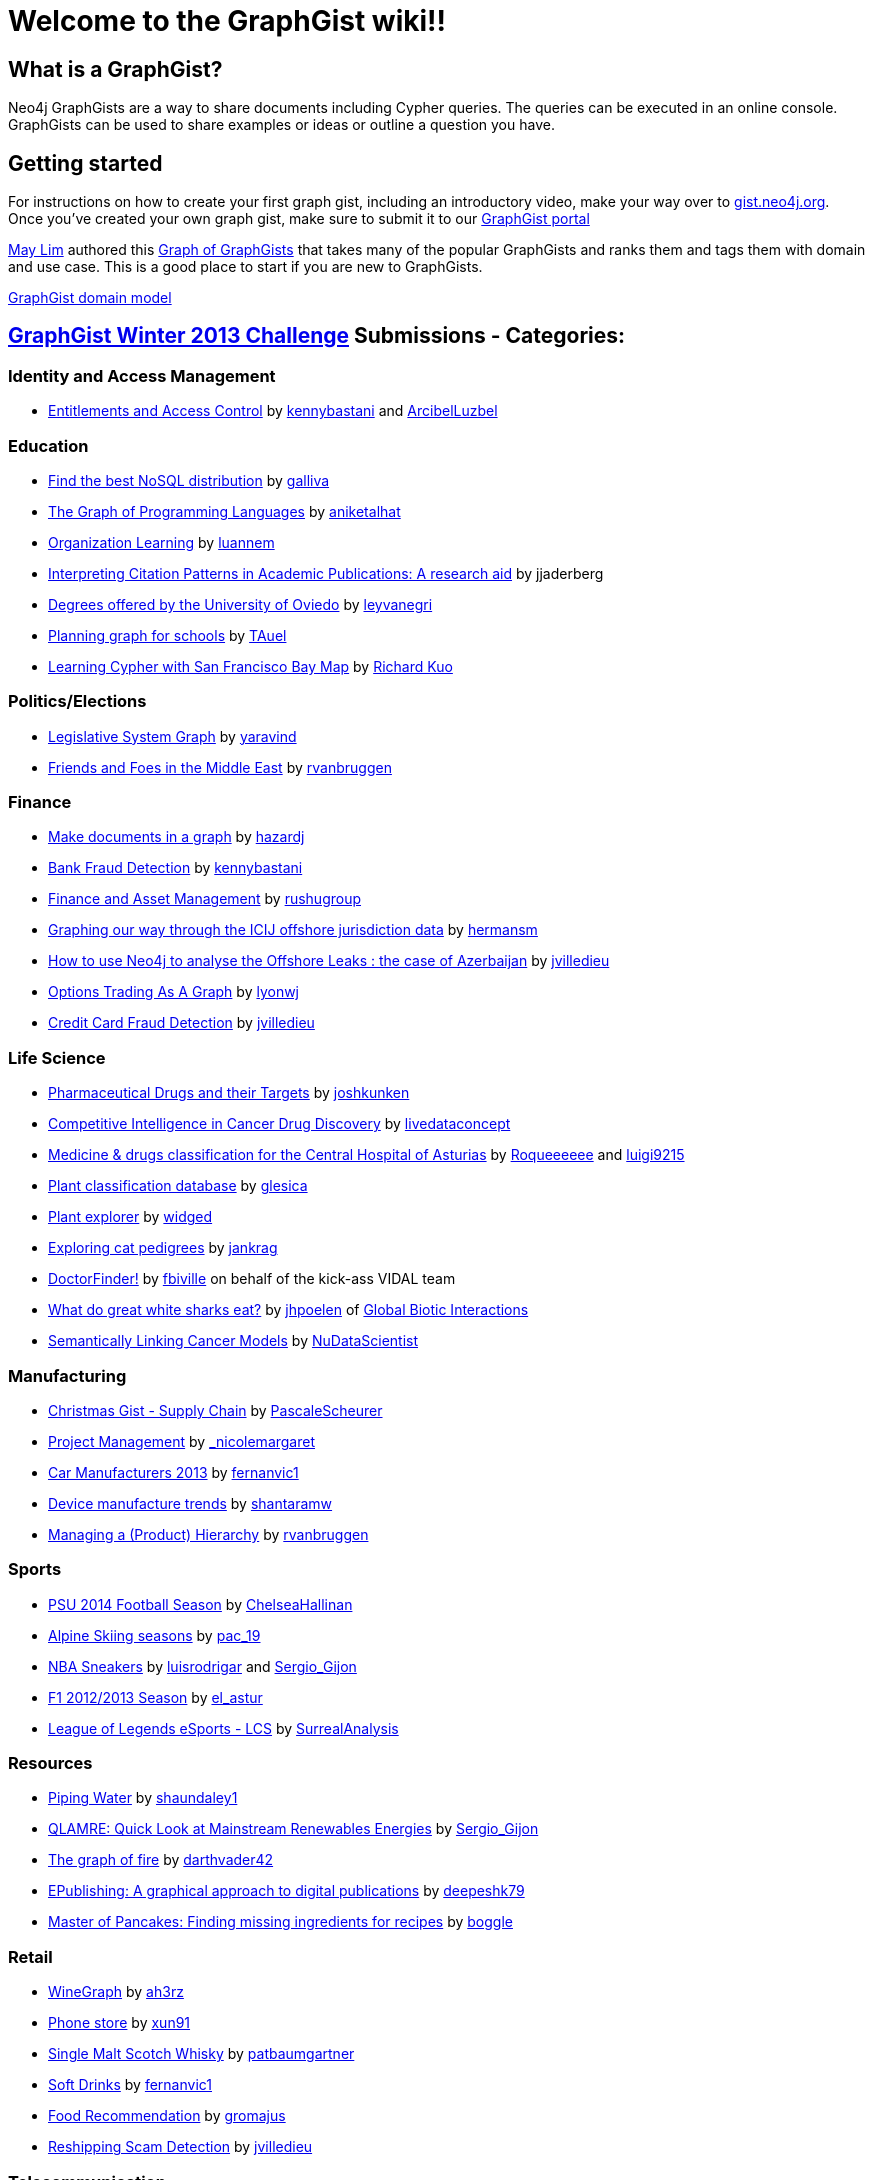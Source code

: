 = Welcome to the GraphGist wiki!!

== What is a GraphGist?

Neo4j GraphGists are a way to share documents including Cypher queries. The queries can be executed in an online console. GraphGists can be used to share examples or ideas or outline a question you have.

== Getting started

For instructions on how to create your first graph gist, including an introductory video, make your way over to http://gist.neo4j.org/[gist.neo4j.org]. Once you've created your own graph gist, make sure to submit it to our http://graphgist.neo4j.com[GraphGist portal]

http://twitter.com/aprmayyjun[May Lim] authored this http://gist.neo4j.org/?ed982f1b817cb49ebbf7[Graph of GraphGists] that takes many of the popular GraphGists and ranks them and tags them with domain and use case. 
This is a good place to start if you are new to GraphGists.

https://dl.dropboxusercontent.com/s/amnujtcgxz04b1v/Screen%20Shot%202014-06-25%20at%207.07.47%20am.png[GraphGist domain model,link="http://gist.neo4j.org/?ed982f1b817cb49ebbf7"]

== http://www.neo4j.org/learn/graphgist_challenge[GraphGist Winter 2013 Challenge] Submissions - Categories:

=== Identity and Access Management

*  http://gist.neo4j.org/?4471127413fd724ed0a3[Entitlements and Access Control] by https://twitter.com/kennybastani[kennybastani] and https://twitter.com/ArcibelLuzbel[ArcibelLuzbel]

=== Education

*  http://gist.neo4j.org/?ca811daa580aee95bd07[Find the best NoSQL distribution] by https://twitter.com/galliva[galliva]
*  http://gist.neo4j.org/?7943148[The Graph of Programming Languages] by https://twitter.com/aniketalhat[aniketalhat]
*  http://gist.neo4j.org/?8021754[Organization Learning] by https://twitter.com/luannem[luannem]
*  http://gist.neo4j.org/?8182930[Interpreting Citation Patterns in Academic Publications: A research aid] by jjaderberg
*  http://gist.neo4j.org/?8175873[Degrees offered by the University of Oviedo] by https://twitter.com/leyvanegri[leyvanegri]
*  http://gist.neo4j.org/?1558d1e0fd6f96f78b77[Planning graph for schools] by https://twitter.com/TAuel[TAuel]
*  http://gist.neo4j.org/?f6c747173450505a5a54[Learning Cypher with San Francisco Bay Map] by https://kuotie@gmail.com[Richard Kuo]

=== Politics/Elections

*  http://gist.neo4j.org/?8167705[Legislative System Graph] by https://twitter.com/yaravind[yaravind]
*  http://gist.neo4j.org/?https%3A%2F%2Fgist.githubusercontent.com%2Frvanbruggen%2Fc82d0a68d32cf3067706%2Fraw%2Fe05fa4ff92c1822acac87593f058a06f0798f141%2FMiddle%2520East%2520GraphGist.adoc[Friends and Foes in the Middle East] by https://twitter.com/rvanbruggen[rvanbruggen]

=== Finance

*  http://gist.neo4j.org/?github-HazardJ%2Fgists%2F%2FDoc_Source_Graph.adoc[Make documents in a graph] by https://twitter.com/hazardj[hazardj]
*  http://gist.neo4j.org/?github-neo4j-contrib%2Fgists%2F%2Fother%2FBankFraudDetection.adoc[Bank Fraud Detection] by http://www.twitter.com/kennybastani[kennybastani]
*  http://gist.neo4j.org/?8582664[Finance and Asset Management] by https://twitter.com/rushugroup[rushugroup]
*  http://gist.neo4j.org/?8724726[Graphing our way through the ICIJ offshore jurisdiction data] by https://twitter.com/hermansm[hermansm]
*  http://gist.neo4j.org/?d2bd983035fd4757d1c2[How to use Neo4j to analyse the Offshore Leaks : the case of Azerbaijan] by https://twitter.com/jvilledieu[jvilledieu]
*  http://gist.neo4j.org/?8116155[Options Trading As A Graph] by https://twitter.com/lyonwj[lyonwj]
*  http://gist.neo4j.org/?3ad4cb2e3187ab21416b[Credit Card Fraud Detection] by https://twitter.com/jvilledieu[jvilledieu]

=== Life Science

*  http://gist.neo4j.org/?7968633[Pharmaceutical Drugs and their Targets] by https://twitter.com/joshkunken[joshkunken]
*  http://gist.neo4j.org/?7865910[Competitive Intelligence in Cancer Drug Discovery] by https://twitter.com/livedataconcept[livedataconcept]
*  http://gist.neo4j.org/?8176106[Medicine & drugs classification for the Central Hospital of Asturias] by https://twitter.com/Roqueeeeee[Roqueeeeee] and https://twitter.com/luigi9215[luigi9215]
*  http://gist.neo4j.org/?ddc80a55aaac23095705[Plant classification database] by https://twitter.com/glesica[glesica]
*  http://gist.neo4j.org/?8703821[Plant explorer] by https://twitter.com/widged[widged]
*  http://gist.neo4j.org/?8721072[Exploring cat pedigrees] by https://twitter.com/jankrag[jankrag]
*  http://gist.neo4j.org/?8748719[DoctorFinder!] by https://twitter.com/fbiville[fbiville] on behalf of the kick-ass VIDAL team
*  http://gist.neo4j.org/?192f1e8af5723d3d73c5[What do great white sharks eat?] by https://github.com/jhpoelen[jhpoelen] of http://globalbioticinteractions.org[Global Biotic Interactions]
*  http://gist.neo4j.org/?6038a7b526bfa48da2c0[Semantically Linking Cancer Models] by http://twitter.com/NuDataScientist[NuDataScientist]

=== Manufacturing

*  http://gist.neo4j.org/?7985887[Christmas Gist - Supply Chain] by https://twitter.com/PascaleScheurer[PascaleScheurer]
*  http://gist.neo4j.org/?8412907[Project Management] by https://twitter.com/_nicolemargaret[_nicolemargaret]
*  http://gist.neo4j.org/?8579867[Car Manufacturers 2013] by https://twitter.com/fernanvic1[fernanvic1]
*  http://gist.neo4j.org/?f04170a4422137960b49[Device manufacture trends] by https://twitter.com/shantaramw[shantaramw]
*  http://gist.neo4j.org/?9909328[Managing a (Product) Hierarchy] by https://twitter.com/rvanbruggen[rvanbruggen]

=== Sports

*  http://gist.neo4j.org/?8390148[PSU 2014 Football Season] by https://twitter.com/ChelseaHallinan[ChelseaHallinan]
*  http://gist.neo4j.org/?8019511[Alpine Skiing seasons] by https://twitter.com/pac_19[pac_19]
*  http://gist.neo4j.org/?167380d216f082ee454b[NBA Sneakers] by https://twitter.com/luisrodrigar[luisrodrigar] and https://twitter.com/Sergio_Gijon[Sergio_Gijon]
*  http://gist.neo4j.org/?8371221[F1 2012/2013 Season] by https://twitter.com/el_astur[el_astur]
*  http://gist.neo4j.org/?8493604[League of Legends eSports - LCS] by https://twitter.com/SurrealAnalysis[SurrealAnalysis]

=== Resources

*  http://gist.neo4j.org/?8141937[Piping Water] by https://twitter.com/shaundaley1[shaundaley1]
*  http://gist.neo4j.org/?7521440722051d915c71[QLAMRE: Quick Look at Mainstream Renewables Energies] by https://twitter.com/Sergio_Gijon[Sergio_Gijon]
*  http://gist.neo4j.org/?8158724[The graph of fire] by https://twitter.com/darthvader42[darthvader42]
*  http://gist.neo4j.org/?8630438[EPublishing: A graphical approach to digital publications] by https://twitter.com/DeepeshKuruppat[deepeshk79]
*  http://gist.neo4j.org/?9171581[Master of Pancakes: Finding missing ingredients for recipes] by https://twitter.com/boggle[boggle]

=== Retail

*  http://gist.neo4j.org/?8015026[WineGraph] by https://twitter.com/ah3rz[ah3rz]
*  http://gist.neo4j.org/?8ac03de55e9c48431323[Phone store] by https://twitter.com/xun91[xun91]
*  http://gist.neo4j.org/?8139605[Single Malt Scotch Whisky] by https://twitter.com/patbaumgartner[patbaumgartner]
*  http://gist.neo4j.org/?8650212[Soft Drinks] by https://twitter.com/fernanvic1[fernanvic1]
*  http://gist.neo4j.org/?8731452[Food Recommendation] by https://twitter.com/gromajus[gromajus]
*  http://gist.neo4j.org/?6873cf244c0611533029[Reshipping Scam Detection] by https://twitter.com/jvilledieu[jvilledieu]

=== Telecommunication

*  http://gist.neo4j.org/?github-neo4j-contrib%2Fgists%2F%2Fother%2FNetworkDataCenterManagement1.adoc[Network Dependency Graph] by http://www.twitter.com/kennybastani[kennybastani]
*  http://gist.neo4j.org/?8526106[Amazon Web Services Global Infrastructure Graph] by https://twitter.com/AIDANJCASEY[AIDANJCASEY]
* http://gist.neo4j.org/?8658297[Tor Network Graph] by https://twitter.com/esoufy[ESOUFY]
*  http://gist.neo4j.org/?8733669[Mobile Operators in India] by https://twitter.com/rushugroup[rushugroup]
*  http://gist.neo4j.org/?8742960[Geoptima Event Log Collection Data Management] by https://twitter.com/craigtaverner[craigtaverner]
*  http://gist.neo4j.org/?451b776cb3a782965a63[Information Flow Through a Network] by https://twitter.com/@glesica[George Lesica] and https://twitter.com/@lyonwj[William Lyon]
*  http://gist.neo4j.org/?40caddf1d7537bce962e[Cyber security and attack analysis] by https://twitter.com/@jvilledieu[Jean Villedieu]

=== Transport

*  http://gist.neo4j.org/?1c95e152849dc05cff77[Uber vs. Lyft: Doing Evil with Graphs] by http://www.twitter.com/kevinvangundy[kevinvangundy]
*  http://gist.neo4j.org/?8078133[Tokyo Metro Subway System] by http://www.twitter.com/joshkunken[joshkunken]
*  http://gist.neo4j.org/?8159102[Bombay Railway Routes] by http://www.twitter.com/luannem[luannem]
*  http://gist.neo4j.org/?09520d20fbe707951e1b[Trekking and Mountaineering routing] by https://twitter.com/shantaramw[shantaramw]
*  http://gist.neo4j.org/?8267654[Asturias Highway Network] by https://twitter.com/DaniLebredo[DaniLebredo]
*  http://gist.neo4j.org/?8635758[Roads, Nodes and Automobiles] by http://www.jacqui.tk[tekiegirl]
*  http://gist.neo4j.org/?8748091[TransMilenio Rapid Bus Service] by https://twitter.com/neoecos[neoecos]

=== Advanced Graph Gists

*  http://gist.neo4j.org/?7840248[Untying the Graph Database Import Knot] by http://blog.bruggen.com[rvanbruggen]
*  http://gist.neo4j.org/?7821099[To play Tic Tac Toe ! with Cypher queries] by https://twitter.com/SylvainRoussy[SylvainRoussy]
*  http://gist.neo4j.org/?8112746[Skip Lists in Cypher] by http://wes.skeweredrook.com[wefreema]
*  http://gist.neo4j.org/?8173017[Movie Recommendations with k-NN and Cosine Similarity] by https://twitter.com/_nicolemargaret[_nicolemargaret]
*  http://gist.neo4j.org/?8389170[Small Social Networking Website] by https://twitter.com/raulestrada_93[RaulEstrada]
*  http://gist.neo4j.org/?76d0043072143a53d789[Graph modelization of Neo4j internal storage] by https://twitter.com/geraudster[geraudster]
*  http://gist.neo4j.org/?9641340[Automatic property-based schema and inheritance detection in Structr] by https://twitter.com/cmor_[cmor_]

=== Other

*  http://gist.neo4j.org/?8007635[People, books and cities] by https://twitter.com/p3rnilla[p3rnilla]
*  http://gist.neo4j.org/?8065763[User, Functions, Applications, or "Slicing onion with an axe"] by http://blog.atena.pl/author/karolbr[karol_brejna]
*  http://gist.neo4j.org/?7820655[Mahabharata Characters and events] by http://twitter.com/shivswami[shivswami]
*  http://gist.neo4j.org/?8101362[Christmas Drinks] by http://twitter.com/luannem[luannem]
*  http://gist.neo4j.org/?8012859[Using the graph to control unique id generation] by http://www.jacqui.tk[tekiegirl]
*  http://gist.neo4j.org/?8540860[Open Source Licensing Graph] by http://blog.bruggen.com[rvanbruggen]
*  http://gist.neo4j.org/?8652179[The Cure cypher examples] by http://dev.coop[laurentforet]
*  http://gist.neo4j.org/?8666304[Wikipedia Tries and Intellisense] by http://xclave.co.uk[cskardon]
*  http://gist.neo4j.org/?8640853[Embedded Metamodel Subgraphs in the FactMiners Social-Game Ecosystem - Part 1 of 2] by http://www.SoftalkApple.com[Jim_Salmons]
*  http://gist.neo4j.org/?7817558[Embedded Metamodel Subgraphs in the FactMiners Social-Game Ecosystem - Part 2 of 2] by http://www.SoftalkApple.com[Jim_Salmons]
*  http://gist.neo4j.org/?8681308[Issue Tracking with Graphs] by https://twitter.com/surrealanalysis[SurrealAnalysis]
*  http://gist.neo4j.org/?9840876[Business Hours / Opening Hours Graph =1 (More verbose, More flexible)] by https://twitter.com/thomasf[thomasf]
*  http://gist.neo4j.org/?9852400[Business Hours / Opening Hours Graph =2 (simpler approach)] by https://twitter.com/thomasf[thomasf]
*  http://gist.neo4j.org/?774e68df235f32e4db5a[Dem-O Bones are CONNECTED!] by https://twitter.com/rvanbruggen[rvanbruggen]
*  http://gist.neo4j.org/?94e1a2e66a34bd2a5ee0[HR analytics & finding candidates] by https://twitter.com/jvilledieu[jvilledieu]
*  http://gist.neo4j.org/?1d100a7582ab7192d50b[Øredev Conference schedule as a graph] by https://twitter.com/rvanbruggen[rvanbruggen]

=== GraphGist September 2013 Challenge Submissions

The http://www.neo4j.org/learn/graphgist_challenge[GraphGist Challenge] was run during September 2013 and had the following submissions:

*  http://gist.neo4j.org/?7667544[Holiday Resorts]  by http://javatroops.blogspot.in/2013/03/neo4j-graph-case-study-facebook-trip.html[Raju Rama Krishna] 
*  http://gist.neo4j.org/?7674302[Sports League]  by https://twitter.com/yaravind[yaravind]
*  http://gist.neo4j.org/?github-jotomo%2Fneo4j-gist-challenge%2F%2Flearning-graph%2Flearning-graph.adoc[Learning Graph]  by https://github.com/jotomo[jotomo]
*  http://gist.neo4j.org/?6577945[IKEA furniture Graph]  by http://blog.bruggen.com[rvanbruggen]
*  http://gist.neo4j.org/?7305021[Enterprise Content Management Graph] by https://twitter.com/PieterJanVA[PieterJanVA]
*  http://gist.neo4j.org/?6619085[US Flights & Airports] by https://twitter.com/_nicolemargaret[_nicolemargaret]
*  http://gist.neo4j.org/?6506717[Chess Games and Positions] by https://twitter.com/wefreema[wefreema]
*  http://gist.neo4j.org/?7307795[Why JIRA should use Neo4J] by https://twitter.com/PieterJanVA[PieterJanVA]
*  http://gist.neo4j.org/?7674543[Mystery Science Theater 3000 Actors and Characters]by https://twitter.com/virtualswede[virtualswede] 
*  http://gist.neo4j.org/?6532686[Breaking Bad characters are interested in some products, let's see which are] by https://twitter.com/fforbeck[fforbeck]
*  http://gist.neo4j.org/?6756709[Ditching Grandma - Graphy Accounting] by https://twitter.com/ShaunDaley1[ShaunDaley1] 
*  http://gist.neo4j.org/?7869708[MotoGp Graph Gist] by https://twitter.com/ricshouse[ricshouse]
*  http://gist.neo4j.org/?7668617[European Royalty] by https://twitter.com/frant_hartm[frant_hartm]
*  http://gist.neo4j.org/?7668632[Product Catalog] by https://twitter.com/yaravind[yaravind]
*  http://gist.neo4j.org/?6773709[A Simple Meta-Data Model] by https://twitter.com/perival[perival]

== Examples - Howto

*  http://gist.neo4j.org/?5956239[A very simple GraphGist]
*  http://gist.neo4j.org/?github-neo4j-contrib%2Fgists%2F%2Fmeta%2FHowTo.adoc[How to create a GraphGist - syntax examples]
*  http://gist.neo4j.org/?7675023[GraphDatabases Book Neo4j 2.0 Live examples]
*  http://gist.neo4j.org/?6725918[LaTeX math formulas in GraphGists]
*  http://gist.neo4j.org/?7010516[A gentle introduction to relational reasoning for customer-product discovery]

== Different graph problem designs

** http://docs.neo4j.org/chunked/milestone/data-modeling-examples.html[some from the Neo4j Manual]*
*  http://gist.neo4j.org/?github-neo4j-contrib%2Fgists%2F%2Fother%2FTVShowGraph.adoc[TV Show Graph]
*  http://gist.neo4j.org/?5894702[RoleBasedAccess Control with reconciliation]
*  http://gist.neo4j.org/?5878518[Money laundering and fraud detection]
*  http://gist.neo4j.org/?dropbox-14493611/oscon-conference.adoc[OSCON - Conference Data Model]
*  http://gist.neo4j.org/?7311739[Business Rules / Recommendation]
*  http://gist.neo4j.org/?6028026[An insurance example]
*  http://gist.neo4j.org/?6037834[The Pinterest Follower Model]
*  http://gist.neo4j.org/?7311779[Last.fm dataset exploration]
*  http://gist.neo4j.org/?6221318[Network Management with Neo4j]
*  http://gist.neo4j.org/?6172623[Musicbrainz import into Neo4j]
*  http://gist.neo4j.org/?7311886[Shortest paths in orienteering]
*  http://gist.neo4j.org/?6628418[A simple node versioning scheme]
*  http://gist.neo4j.org/?github-kbastani/gists//meta/TimeScaleEventMetaModel.adoc[Time Scale Event meta model]
*  http://gist.neo4j.org/?6608600[Subcategories and multi-language product tagging]
*  http://gist.neo4j.org/?7331087[Spot Market Arbitrage]
*  http://gist.neo4j.org/?github-neo4j-contrib%2Fgists%2F%2Fother%2FThePublicationGraph.adoc[The Publication Graph - Magazines, Issues, Content, Tags]
*  http://gist.neo4j.org/?7486272[Markov Chains]
*  http://gist.neo4j.org/?8021580[Courses and their dependencies]
*  http://gist.neo4j.org/?7543857[Ranked rule-based subgraph matching]
*  http://gist.neo4j.org/?0278fc6cbba43c4bf964[Recruitment graph model]

=== Healthcare

*  http://gist.neo4j.org/?6306397[Healthcare Doctor Graph]
*  http://gist.neo4j.org/?24d0c8032389c7e52f9f[Metabolic Pathways in bioinformatics]
*  http://gist.neo4j.org/?7010105[Sickness causalities]

=== Social Networks

*  http://gist.neo4j.org/?github-neo4j-contrib%2Fgists%2F%2Fother%2FSocialNetworkGraph.adoc[Social Network Graph Example from Diaspora]
*  http://gist.neo4j.org/?dropbox-2900504%2Fgist.adoc[Community Graph Participants, Interests, Contributions, Events and Locations]
*  http://gist.neo4j.org/?2a5e3363b7017be6a327[Transforming Relational to Graph at TagShout] by https://twitter.com/rioeduardo[rioeduardo]

== Finance

*  http://gist.neo4j.org/?github-neo4j-contrib%2Fgists%2F%2Fother%2FBankFraudDetection.adoc[Bank Fraud Detection]
*  http://gist.neo4j.org/?9483247[Sales Funnel Analytics]
*  http://gist.neo4j.org/?6bae1e799484267e3c60[Insurance Fraud Detection]

== Network and Data Center Management

*  http://gist.neo4j.org/?github-neo4j-contrib%2Fgists%2F%2Fother%2FNetworkDataCenterManagement1.adoc[Network Dependency Graph]

== Recommendations

*  http://gist.neo4j.org/?7311739[Business Rules / Recommendation]
*  http://gist.neo4j.org/?github-kbastani%2Fgists%2F%2Fmeta%2FTimeScaleEventMetaModel.adoc[Recommendation and Time Scales]
*  http://gist.neo4j.org/?11289752[Movie recommendations based on User-Actor likes and Actor-Movie-play times]

== Tutorials

*  http://gist.neo4j.org/?9362989[Random Result Order]
*  http://gist.neo4j.org/?9269173[Result Projection to JSON Documents] by Robert Herschke @ etecture
*  http://gist.neo4j.org/?dropbox-14493611/cypher-introduction.adoc[Cypher Introduction with Movie Data]
*  http://gist.neo4j.org/?5883990[Upgrading Neoj4 1.9 to 2.0]
*  http://gist.neo4j.org/?6052414[Incrementing property values while traversing]
*  http://gist.neo4j.org/?6113785[Tree indexing structures with Neo4j 2.0 and labels]
*  http://gist.neo4j.org/?github-jotomo/neo4j-gist-challenge//ordered-container/ordered-container.adoc[Ordered Container]
*  http://gist.neo4j.org/?dropbox-14493611/skills_model.adoc[Graph Modeling]
*  http://gist.neo4j.org/?8390798[Duplicate Detection in a Collection]
*  http://gist.neo4j.org/?8972183[Union and Intersection of bipartite networks]
*  http://gist.neo4j.org/?9263624[SO: Histograms of Publication Workflows]

== Fun graph gists

*  http://gist.neo4j.org/?c43ade7d259a77fe49a8[The Hobbit, or to Nodes and Back Again]
*  http://gist.neo4j.org/?6009066[The graph of all personal Neo4j Community T-Shirts]
*  http://gist.neo4j.org/?6019125[The StarWars universe]
*  http://gist.neo4j.org/?6029850[The Game of Thrones world of Westeros]
*  http://gist.neo4j.org/?6029939[A small graph of Belgian Beer]
*  http://gist.neo4j.org/?6210590[The Astérix GraphGist] by https://twitter.com/sfrechette[sfrechette]
*  http://gist.neo4j.org/?7201286[Pokémon X & Y]
*  http://gist.neo4j.org/?7598989[The Harry Potter world]
*  http://gist.neo4j.org/?4fe6d6453383008e95bb[Rock-Paper-Scissors-Lizard-Spock]
*  http://gist.neo4j.org/?9959119[The Belgian Sitcom Graph: Who's Hot in "Thuis"]

== Philosopher graph gists

Inspired by http://drunks-and-lampposts.com/2012/06/13/graphing-the-history-of-philosophy/ 

*  http://gist.neo4j.org/?6363731[One Node Kant]
*  http://gist.neo4j.org/?7313331[One Label Philosopher]
*  http://gist.neo4j.org/?7313355[Plato Influences Aristotle]
*  http://gist.neo4j.org/?7313389[Influence within a School]
*  http://gist.neo4j.org/?7676795[Influence within a SchoolType]
*  http://gist.neo4j.org/?7676836[Influence within a SchoolTypeClass]
*  http://gist.neo4j.org/?7676918[Eras and Schools]

== Art graph gist

*  http://gist.neo4j.org/?github-inserpio/gists//neo4art.adoc[Van Gogh's Journey] by https://twitter.com/inserpio[inserpio]

== Exploring RDBMS schema using Graphs

*  http://gist.neo4j.org/?a833d725392c5e710211[Exploring SQL Server Adventureworks schema]

== Tour de France 2014

*  http://gist.neo4j.org/?b8c7114d8c9b76b6a4e0[TDF 2014] by https://twitter.com/inserpio[inserpio]
